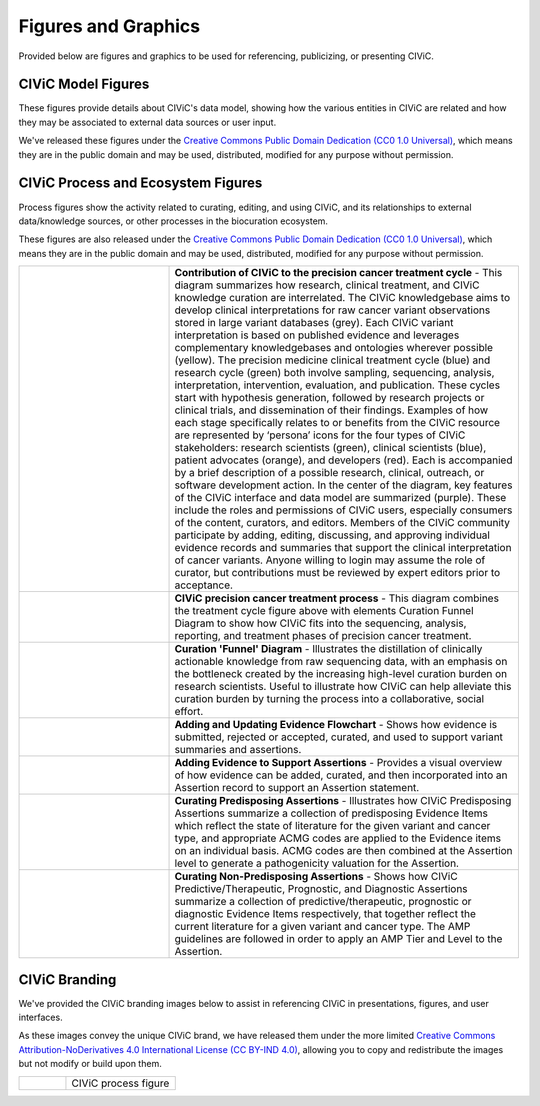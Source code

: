 Figures and Graphics
====================
Provided below are figures and graphics to be used for referencing, publicizing, or presenting CIViC. 

CIViC Model Figures
-------------------
These figures provide details about CIViC's data model, showing how the various entities in CIViC are related and how they may be associated to external data sources or user input.

We've released these figures under the `Creative Commons Public Domain Dedication (CC0 1.0 Universal) <https://creativecommons.org/publicdomain/zero/1.0/>`_, which means they are in the public domain and may be used, distributed, modified for any purpose without permission.

CIViC Process and Ecosystem Figures
---------------------
Process figures show the activity related to curating, editing, and using CIViC, and its relationships to external data/knowledge sources, or other processes in the biocuration ecosystem.

These figures are also released under the `Creative Commons Public Domain Dedication (CC0 1.0 Universal) <https://creativecommons.org/publicdomain/zero/1.0/>`_, which means they are in the public domain and may be used, distributed, modified for any purpose without permission.

.. |main-process-figure| image:: ../images/figures/GP-125_CIViC_main-process_v5b.png
.. _main-process-figure: /_images/GP-125_CIViC_main-process_v5b.png

.. |simplified-process-figure| image:: ../images/figures/GP-127_CIViC_simplified-overview_v2d.png
.. _simplified-process-figure: /_images/GP-127_CIViC_simplified-overview_v2d.png

.. |curation-funnel-figure| image:: ../images/figures/GP-103_Biothings_Overview_v3b.png
.. _curation-funnel-figure: /_images/GP-103_Biothings_Overview_v3b.png

.. |adding-updating-evidence| image:: ../images/figures/CIViC_adding-updating-evidence_v1d.png
.. _adding-updating-evidence: /_images/CIViC_adding-updating-evidence_v1d.png

.. |add-evidence-update-assertion| image:: ../images/figures/CIViC_add-evidence-update-assertion_v1b.png
.. _add-evidence-update-assertion: /_images/CIViC_add-evidence-update-assertion_v1b.png

.. |assertion-types_predisposing| image:: ../images/figures/CIViC_assertion-types_predisposing_v1a.png
.. _assertion-types_predisposing: /_images/CIViC_assertion-types_predisposing_v1a.png

.. |assertion-types_non-predisposing| image:: ../images/figures/CIViC_assertion-types_non-predisposing_v1a.png
.. _assertion-types_non-predisposing: /_images/CIViC_assertion-types_non-predisposing_v1a.png

.. list-table::
   :class: image-table
   :widths: 30 70
   :header-rows: 0

   * - |main-process-figure|_
     - **Contribution of CIViC to the precision cancer treatment cycle** - This diagram summarizes how research, clinical treatment, and CIViC knowledge curation are interrelated. The CIViC knowledgebase aims to develop clinical interpretations for raw cancer variant observations stored in large variant databases (grey). Each CIViC variant interpretation is based on published evidence and leverages complementary knowledgebases and ontologies wherever possible (yellow). The precision medicine clinical treatment cycle (blue) and research cycle (green) both involve sampling, sequencing, analysis, interpretation, intervention, evaluation, and publication. These cycles start with hypothesis generation, followed by research projects or clinical trials, and dissemination of their findings. Examples of how each stage specifically relates to or benefits from the CIViC resource are represented by ‘persona’ icons for the four types of CIViC stakeholders: research scientists (green), clinical scientists (blue), patient advocates (orange), and developers (red). Each is accompanied by a brief description of a possible research, clinical, outreach, or software development action. In the center of the diagram, key features of the CIViC interface and data model are summarized (purple). These include the roles and permissions of CIViC users, especially consumers of the content, curators, and editors. Members of the CIViC community participate by adding, editing, discussing, and approving individual evidence records and summaries that support the clinical interpretation of cancer variants. Anyone willing to login may assume the role of curator, but contributions must be reviewed by expert editors prior to acceptance.
   * - |simplified-process-figure|_
     - **CIViC precision cancer treatment process** - This diagram combines the treatment cycle figure above with elements Curation Funnel Diagram to show how CIViC fits into the sequencing, analysis, reporting, and treatment phases of precision cancer treatment.
   * - |curation-funnel-figure|_
     - **Curation 'Funnel' Diagram** - Illustrates the distillation of clinically actionable knowledge from raw sequencing data, with an emphasis on the bottleneck created by the increasing high-level curation burden on research scientists. Useful to illustrate how CIViC can help alleviate this curation burden by turning the process into a collaborative, social effort.
   * - |adding-updating-evidence|_
     - **Adding and Updating Evidence Flowchart** - Shows how evidence is submitted, rejected or accepted, curated, and used to support variant summaries and assertions.
   * - |add-evidence-update-assertion|_
     - **Adding Evidence to Support Assertions** - Provides a visual overview of how evidence can be added, curated, and then incorporated into an Assertion record to support an Assertion statement.
   * - |assertion-types_predisposing|_
     - **Curating Predisposing Assertions** - Illustrates how CIViC Predisposing Assertions summarize a collection of predisposing Evidence Items which reflect the state of literature for the given variant and cancer type, and appropriate ACMG codes are applied to the Evidence items on an individual basis. ACMG codes are then combined at the Assertion level to generate a pathogenicity valuation for the Assertion.
   * - |assertion-types_non-predisposing|_
     - **Curating Non-Predisposing Assertions** - Shows how CIViC Predictive/Therapeutic, Prognostic, and Diagnostic Assertions summarize a collection of predictive/therapeutic, prognostic or diagnostic Evidence Items respectively, that together reflect the current literature for a given variant and cancer type. The AMP guidelines are followed in order to apply an AMP Tier and Level to the Assertion.

CIViC Branding
--------------
We've provided the CIViC branding images below to assist in referencing CIViC in presentations, figures, and user interfaces.

As these images convey the unique CIViC brand, we have released them under the more limited `Creative Commons Attribution-NoDerivatives 4.0 International License (CC BY-IND 4.0) <https://creativecommons.org/licenses/by-nd/4.0/>`_, allowing you to copy and redistribute the images but not modify or build upon them.


.. list-table::
   :class: image-table
   :widths: 30 70
   :header-rows: 0

   * - .. image:: ../images/figures/GP-125_CIViC_main-process_v5b.png
     - CIViC process figure
